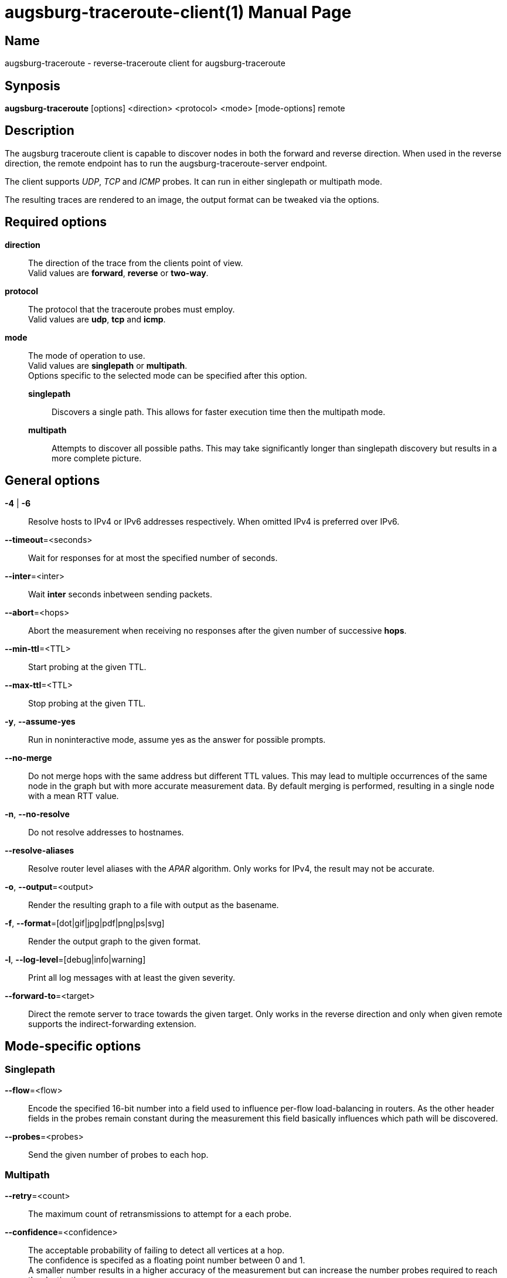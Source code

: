 = augsburg-traceroute-client(1)
Valentin Heinrich
:doctype: manpage
:manmanual: AUGSBURG-TRACEROUTE
:mansource: AUGSBURG-TRACEROUTE
:man-linkstyle: pass:[blue R < >]

== Name

augsburg-traceroute - reverse-traceroute client for augsburg-traceroute

== Synposis

*augsburg-traceroute* [options] <direction> <protocol> <mode> [mode-options] remote

== Description

The augsburg traceroute client is capable to discover nodes in both the
forward and reverse direction. When used in the reverse direction, the remote
endpoint has to run the augsburg-traceroute-server endpoint.

The client supports _UDP_, _TCP_ and _ICMP_ probes.
It can run in either singlepath or multipath mode.

The resulting traces are rendered to an image, the output format
can be tweaked via the options.

== Required options

*direction*::
	The direction of the trace from the clients point of view. +
 	Valid values are *forward*, *reverse* or *two-way*.

*protocol*::
	The protocol that the traceroute probes must employ. +
	Valid values are *udp*, *tcp* and *icmp*.

*mode*::
	The mode of operation to use. +
	Valid values are *singlepath* or *multipath*. +
	Options specific to the selected mode can be specified after this option.
	
	*singlepath*:::
		Discovers a single path.
		This allows for faster execution time then the multipath mode.

	*multipath*:::
		Attempts to discover all possible paths.
		This may take significantly longer than singlepath discovery
		but results in a more complete picture.

== General options

*-4* | *-6*::
	Resolve hosts to IPv4 or IPv6 addresses respectively.
	When omitted IPv4 is preferred over IPv6.

*--timeout*=<seconds>::
	Wait for responses for at most the specified number of seconds.

*--inter*=<inter>::
	Wait *inter* seconds inbetween sending packets.

*--abort*=<hops>::
	Abort the measurement when receiving no responses after the given number
	of successive *hops*.

*--min-ttl*=<TTL>::
	Start probing at the given TTL.

*--max-ttl*=<TTL>::
	Stop probing at the given TTL.

*-y*, *--assume-yes*::
	Run in noninteractive mode, assume yes as the answer for possible prompts.

*--no-merge*::
	Do not merge hops with the same address but different TTL values.
	This may lead to multiple occurrences of the same node in the graph
	but with more accurate measurement data.
	By default merging is performed, resulting in a single node with a mean RTT value.

*-n*, *--no-resolve*::
	Do not resolve addresses to hostnames.

*--resolve-aliases*::
	Resolve router level aliases with the _APAR_ algorithm.
	Only works for IPv4, the result may not be accurate.

*-o*, *--output*=<output>::
	Render the resulting graph to a file with output as the basename.	

*-f*, *--format*=[dot|gif|jpg|pdf|png|ps|svg]::
	Render the output graph to the given format.

*-l*, *--log-level*=[debug|info|warning]::
	Print all log messages with at least the given severity.

*--forward-to*=<target>::
	Direct the remote server to trace towards the given target.
	Only works in the reverse direction and only when given remote supports
	the indirect-forwarding extension.
	
== Mode-specific options

=== Singlepath

*--flow*=<flow>::
	Encode the specified 16-bit number into a field used to influence per-flow load-balancing in routers.
	As the other header fields in the probes remain constant during the measurement this field basically influences
	which path will be discovered.

*--probes*=<probes>::
	Send the given number of probes to each hop.

=== Multipath

*--retry*=<count>::
	The maximum count of retransmissions to attempt for a each probe.

*--confidence*=<confidence>::
	The acceptable probability of failing to detect all vertices at a hop. +
	The confidence is specifed as a floating point number between 0 and 1. +
	A smaller number results in a higher accuracy of the measurement but can increase
	the number probes required to reach the destination.

*--opt-single-vertex-hop*::
	Do not send probes to a hop that is known to contain a single node. +
	Assume that all probes to the next hop must traverse the single node.

*--min-burst*=<probes>::
	Send the probes in chunks at least the given number of probes.
	
*--max-burst*=<probes>::
	Send the probes in chunks at most the given number of probes.

== Exit status

*0*: Success. +
*1*: Failure.
